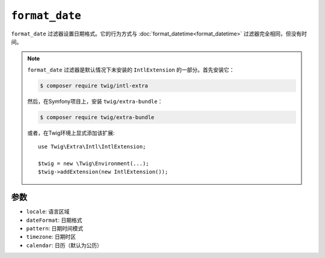 ``format_date``
===============

``format_date`` 过滤器设置日期格式。它的行为方式与
:doc:`format_datetime<format_datetime>` 过滤器完全相同，但没有时间。

.. note::

    ``format_date`` 过滤器是默认情况下未安装的 ``IntlExtension`` 的一部分。首先安装它：

    .. code-block:: bash

        $ composer require twig/intl-extra

    然后，在Symfony项目上，安装 ``twig/extra-bundle``：

    .. code-block:: bash

        $ composer require twig/extra-bundle

    或者，在Twig环境上显式添加该扩展::

        use Twig\Extra\Intl\IntlExtension;

        $twig = new \Twig\Environment(...);
        $twig->addExtension(new IntlExtension());

参数
---------

* ``locale``: 语言区域
* ``dateFormat``: 日期格式
* ``pattern``: 日期时间模式
* ``timezone``: 日期时区
* ``calendar``: 日历（默认为公历）
